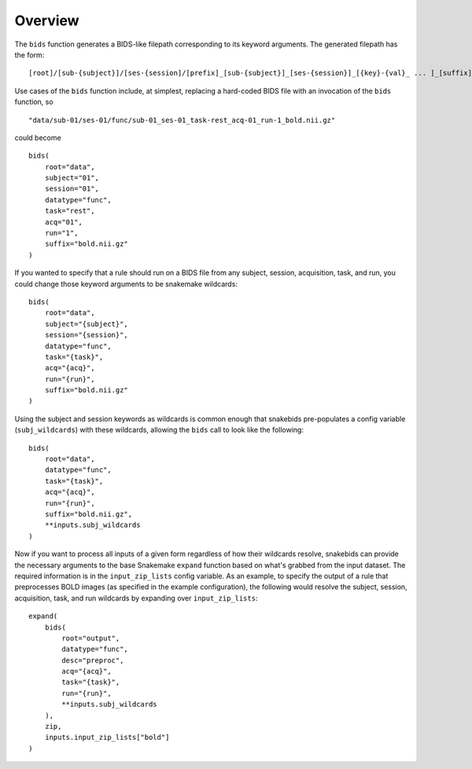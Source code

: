 Overview
========

The ``bids`` function generates a BIDS-like filepath corresponding to its keyword arguments. The generated filepath has the form::

    [root]/[sub-{subject}]/[ses-{session]/[prefix]_[sub-{subject}]_[ses-{session}]_[{key}-{val}_ ... ]_[suffix]

Use cases of the ``bids`` function include, at simplest, replacing a hard-coded BIDS file with an invocation of the ``bids`` function, so ::

    "data/sub-01/ses-01/func/sub-01_ses-01_task-rest_acq-01_run-1_bold.nii.gz"

could become ::

    bids(
        root="data",
        subject="01",
        session="01",
        datatype="func",
        task="rest",
        acq="01",
        run="1",
        suffix="bold.nii.gz"
    )

If you wanted to specify that a rule should run on a BIDS file from any subject, session, acquisition, task, and run, you could change those keyword arguments to be snakemake wildcards::

    bids(
        root="data",
        subject="{subject}",
        session="{session}",
        datatype="func",
        task="{task}",
        acq="{acq}",
        run="{run}",
        suffix="bold.nii.gz"
    )

Using the subject and session keywords as wildcards is common enough that snakebids pre-populates a config variable (``subj_wildcards``) with these wildcards, allowing the ``bids`` call to look like the following::

    bids(
        root="data",
        datatype="func",
        task="{task}",
        acq="{acq}",
        run="{run}",
        suffix="bold.nii.gz",
        **inputs.subj_wildcards
    )

Now if you want to process all inputs of a given form regardless of how their wildcards resolve, snakebids can provide the necessary arguments to the base Snakemake ``expand`` function based on what's grabbed from the input dataset. The required information is in the ``input_zip_lists`` config variable. As an example, to specify the output of a rule that preprocesses BOLD images (as specified in the example configuration), the following would resolve the subject, session, acquisition, task, and run wildcards by expanding over ``input_zip_lists``::

    expand(
        bids(
            root="output",
            datatype="func",
            desc="preproc",
            acq="{acq}",
            task="{task}",
            run="{run}",
            **inputs.subj_wildcards
        ),
        zip,
        inputs.input_zip_lists["bold"]
    )

